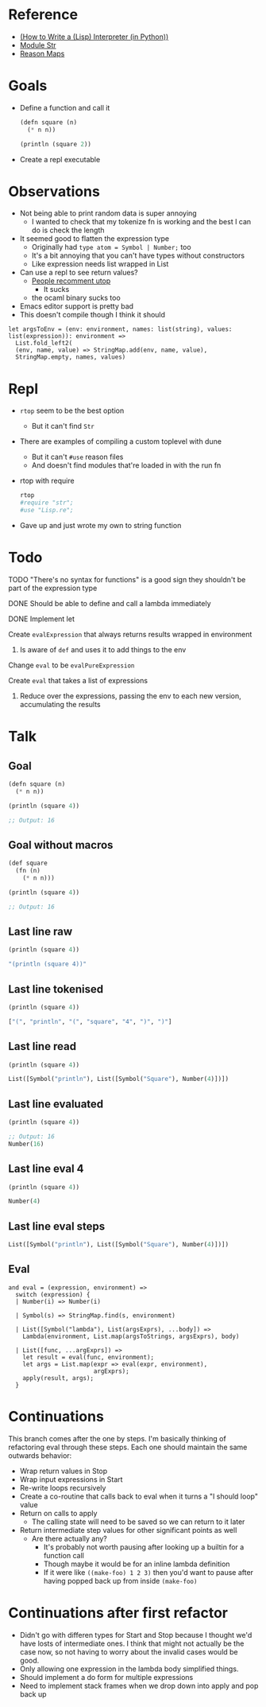 * Reference
  - [[https://norvig.com/lispy.html][(How to Write a (Lisp) Interpreter (in Python))]]
  - [[https://reasonml.github.io/api/Str.html][Module Str]]
  - [[https://stackoverflow.com/questions/48830710/how-do-i-declare-a-map-type-in-reason-ml][Reason Maps]]
* Goals
  - Define a function and call it
    #+BEGIN_SRC lisp
       (defn square (n)
         (* n n))

       (println (square 2))
    #+END_SRC
  - Create a repl executable
* Observations   
  - Not being able to print random data is super annoying
    - I wanted to check that my tokenize fn is working and the best I can do is check the length
  - It seemed good to flatten the expression type
    - Originally had ~type atom = Symbol | Number;~ too
    - It's a bit annoying that you can't have types without constructors
    - Like expression needs list wrapped in List
  - Can use a repl to see return values?
    - [[https://medium.com/@bobbypriambodo/starting-an-ocaml-app-project-using-dune-d4f74e291de8][People recomment utop]]
      - It sucks
    - the ocaml binary sucks too
  - Emacs editor support is pretty bad
  - This doesn't compile though I think it should
  #+BEGIN_SRC reason
    let argsToEnv = (env: environment, names: list(string), values: list(expression)): environment =>
      List.fold_left2(
      (env, name, value) => StringMap.add(env, name, value),
      StringMap.empty, names, values)
  #+END_SRC
* Repl
  - ~rtop~ seem to be the best option
    - But it can't find ~Str~
  - There are examples of compiling a custom toplevel with dune
    - But it can't ~#use~ reason files
    - And doesn't find modules that're loaded in with the run fn
  - rtop with require
    #+BEGIN_SRC bash
      rtop
      #require "str";
      #use "Lisp.re";
    #+END_SRC
  - Gave up and just wrote my own to string function
* Todo
**** TODO "There's no syntax for functions" is a good sign they shouldn't be part of the expression type
**** DONE Should be able to define and call a lambda immediately
     CLOSED: [2019-06-30 Sun 10:17]
**** DONE Implement let
     CLOSED: [2019-06-30 Sun 10:17]
**** Create ~evalExpression~ that always returns results wrapped in environment
***** Is aware of ~def~ and uses it to add things to the env
**** Change ~eval~ to be ~evalPureExpression~
**** Create ~eval~ that takes a list of expressions
***** Reduce over the expressions, passing the env to each new version, accumulating the results
* Talk
** Goal
   #+BEGIN_SRC lisp
     (defn square (n)
       (* n n))

     (println (square 4))

     ;; Output: 16
   #+END_SRC
** Goal without macros
   #+BEGIN_SRC lisp
     (def square
       (fn (n)
         (* n n)))

     (println (square 4))

     ;; Output: 16
   #+END_SRC
** Last line raw
   #+BEGIN_SRC lisp
     (println (square 4))

     "(println (square 4))"
   #+END_SRC
** Last line tokenised
   #+BEGIN_SRC lisp
     (println (square 4))

     ["(", "println", "(", "square", "4", ")", ")"]
   #+END_SRC
** Last line read
   #+BEGIN_SRC lisp
     (println (square 4))

     List([Symbol("println"), List([Symbol("Square"), Number(4)])])
   #+END_SRC
** Last line evaluated
   #+BEGIN_SRC lisp
     (println (square 4))

     ;; Output: 16
     Number(16)
   #+END_SRC
** Last line eval 4
   #+BEGIN_SRC lisp
     (println (square 4))

     Number(4)
   #+END_SRC
** Last line eval steps
   #+BEGIN_SRC lisp
     List([Symbol("println"), List([Symbol("Square"), Number(4)])])
   #+END_SRC
** Eval
   #+BEGIN_SRC reason
     and eval = (expression, environment) =>
       switch (expression) {
       | Number(i) => Number(i)

       | Symbol(s) => StringMap.find(s, environment)

       | List([Symbol("lambda"), List(argsExprs), ...body]) =>
         Lambda(environment, List.map(argsToStrings, argsExprs), body)

       | List([func, ...argExprs]) =>
         let result = eval(func, environment);
         let args = List.map(expr => eval(expr, environment),
                             argExprs);
         apply(result, args);
       }
   #+END_SRC
* Continuations
  This branch comes after the one by steps. I'm basically thinking of
  refactoring eval through these steps. Each one should maintain the same
  outwards behavior:
- Wrap return values in Stop
- Wrap input expressions in Start
- Re-write loops recursively
- Create a co-routine that calls back to eval when it turns a "I should loop"
  value
- Return on calls to apply
  - The calling state will need to be saved so we can return to it later
- Return intermediate step values for other significant points as well
  - Are there actually any?
    - It's probably not worth pausing after looking up a builtin for a function
      call
    - Though maybe it would be for an inline lambda definition
    - If it were like ~((make-foo) 1 2 3)~ then you'd want to pause after having
      popped back up from inside ~(make-foo)~
* Continuations after first refactor
  - Didn't go with differen types for Start and Stop because I thought we'd have
    losts of intermediate ones. I think that might not actually be the case now,
    so not having to worry about the invalid cases would be good.
  - Only allowing one expression in the lambda body simplified things.
  - Should implement a do form for multiple expressions
  - Need to implement stack frames when we drop down into apply and pop back up
